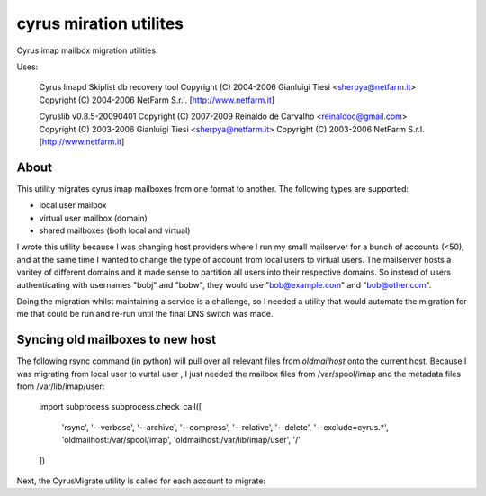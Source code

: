 cyrus miration utilites
-----------------------

Cyrus imap mailbox migration utilities.

Uses:

    Cyrus Imapd Skiplist db recovery tool
    Copyright (C) 2004-2006 Gianluigi Tiesi <sherpya@netfarm.it>
    Copyright (C) 2004-2006 NetFarm S.r.l.  [http://www.netfarm.it]

    Cyruslib v0.8.5-20090401
    Copyright (C) 2007-2009 Reinaldo de Carvalho <reinaldoc@gmail.com>
    Copyright (C) 2003-2006 Gianluigi Tiesi <sherpya@netfarm.it>
    Copyright (C) 2003-2006 NetFarm S.r.l. [http://www.netfarm.it]


About
=====
This utility migrates cyrus imap mailboxes from one format to another. The following
types are supported:

*   local user mailbox
*   virtual user mailbox (domain)
*   shared mailboxes (both local and virtual)

I wrote this utility because I was changing host providers where I run my small mailserver for a
bunch of accounts (<50), and at the same time I wanted to change the type of account from local
users to virtual users. The mailserver hosts a varitey of different domains and it made sense to
partition all users into their respective domains. So instead of users authenticating with
usernames "bobj" and "bobw", they would use "bob@example.com" and "bob@other.com".

Doing the migration whilst maintaining a service is a challenge, so I needed a utility that would
automate the migration for me that could be run and re-run until the final DNS switch was made.

Syncing old mailboxes to new host
=================================

The following rsync command (in python) will pull over all relevant files from `oldmailhost` onto
the current host. Because I was migrating from local user to vurtal user , I just needed the
mailbox files from /var/spool/imap and the metadata files from /var/lib/imap/user:

    import subprocess
    subprocess.check_call([
        'rsync',
        '--verbose',
        '--archive',
        '--compress',
        '--relative',
        '--delete',
        '--exclude=cyrus.*',
        'oldmailhost:/var/spool/imap',
        'oldmailhost:/var/lib/imap/user',
        '/'
    ])


Next, the CyrusMigrate utility is called for each account to migrate:

